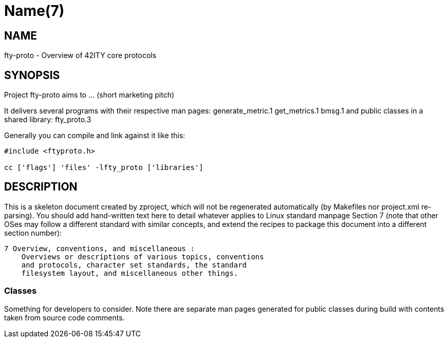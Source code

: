 Name(7)
=======


NAME
----
fty-proto - Overview of 42ITY core protocols


SYNOPSIS
--------

Project fty-proto aims to ... (short marketing pitch)

It delivers several programs with their respective man pages:
 generate_metric.1 get_metrics.1 bmsg.1
and public classes in a shared library:
 fty_proto.3

Generally you can compile and link against it like this:
----
#include <ftyproto.h>

cc ['flags'] 'files' -lfty_proto ['libraries']
----


DESCRIPTION
-----------

This is a skeleton document created by zproject, which will not be
regenerated automatically (by Makefiles nor project.xml re-parsing).
You should add hand-written text here to detail whatever applies to
Linux standard manpage Section 7 (note that other OSes may follow
a different standard with similar concepts, and extend the recipes
to package this document into a different section number):

----
7 Overview, conventions, and miscellaneous :
    Overviews or descriptions of various topics, conventions
    and protocols, character set standards, the standard
    filesystem layout, and miscellaneous other things.
----

Classes
~~~~~~~

Something for developers to consider. Note there are separate man
pages generated for public classes during build with contents taken
from source code comments.

